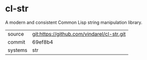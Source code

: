 * cl-str

A modern and consistent Common Lisp string manipulation library.

|---------+--------------------------------------------|
| source  | git:https://github.com/vindarel/cl-str.git |
| commit  | 69ef8b4                                    |
| systems | str                                        |
|---------+--------------------------------------------|
